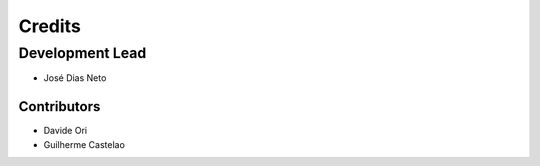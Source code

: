 =======
Credits
=======

Development Lead
----------------

* José Dias Neto 

------------
Contributors
------------

* Davide Ori
* Guilherme Castelao 
